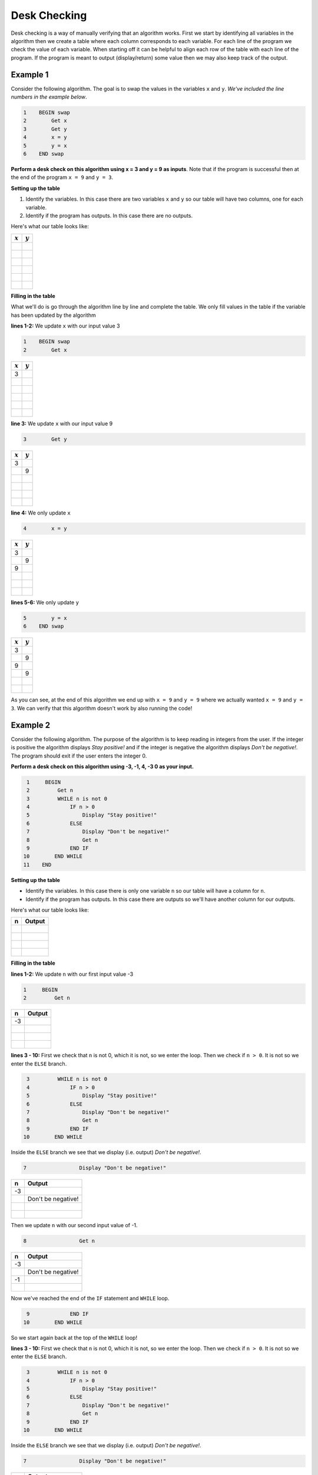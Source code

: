 Desk Checking
=============

Desk checking is a way of manually verifying that an algorithm works. First we
start by identifying all variables in the algorithm then we create a table
where each column corresponds to each variable. For each line of the program we
check the value of each variable. When starting off it can be helpful to align
each row of the table with each line of the program. If the program is meant to
output (display/return) some value then we may also keep track of the output.

Example 1
---------

Consider the following algorithm. The goal is to swap the values in the
variables ``x`` and ``y``. *We've included the line numbers in the example
below*.

.. code-block:: text

    1    BEGIN swap
    2        Get x
    3        Get y
    4        x = y
    5        y = x
    6    END swap

**Perform a desk check on this algorithm using x = 3 and y = 9 as inputs**.
Note that if the program is successful then at the end of the program ``x = 9``
and ``y = 3``.

**Setting up the table**

1. Identify the variables. In this case there are two variables ``x`` and ``y``
   so our table will have two columns, one for each variable.
2. Identify if the program has outputs. In this case there are no outputs.

Here's what our table looks like:

.. list-table::
    :header-rows: 1

    - - :math:`x`
      - :math:`y`
    - - |
      - |
    - - |
      - |
    - - |
      - |
    - - |
      - |
    - - |
      - |
    - - |
      - |

**Filling in the table**

What we'll do is go through the algorithm line by line and complete the table.
We only fill values in the table if the variable has been updated by the
algorithm

**lines 1-2:** We update ``x`` with our input value 3

.. code-block:: text

    1    BEGIN swap
    2        Get x

.. list-table::
    :header-rows: 1

    - - :math:`x`
      - :math:`y`
    - - 3
      - |
    - - |
      - |
    - - |
      - |
    - - |
      - |
    - - |
      - |
    - - |
      - |

**line 3:** We update ``x`` with our input value 9

.. code-block:: text

    3        Get y

.. list-table::
    :header-rows: 1

    - - :math:`x`
      - :math:`y`
    - - 3
      - |
    - - |
      - 9
    - - |
      - |
    - - |
      - |
    - - |
      - |
    - - |
      - |

**line 4:** We only update ``x``

.. code-block:: text

    4        x = y

.. list-table::
    :header-rows: 1

    - - :math:`x`
      - :math:`y`
    - - 3
      - |
    - - |
      - 9
    - - 9
      - |
    - - |
      - |
    - - |
      - |
    - - |
      - |

**lines 5-6:** We only update ``y``

.. code-block:: text

    5        y = x
    6    END swap

.. list-table::
    :header-rows: 1

    - - :math:`x`
      - :math:`y`
    - - 3
      - |
    - - |
      - 9
    - - 9
      - |
    - - |
      - 9
    - - |
      - |
    - - |
      - |

As you can see, at the end of this algorithm we end up with ``x = 9`` and ``y =
9`` where we actually wanted ``x = 9`` and ``y = 3``. We can verify that this
algorithm doesn't work by also running the code!

.. exec_code::
    :language: python

    x = 3
    y = 9
    x = y
    y = x
    print(x)
    print(y)

Example 2
---------

Consider the following algorithm. The purpose of the algorithm is to keep
reading in integers from the user. If the integer is positive the algorithm
displays *Stay positive!* and if the integer is negative the algorithm displays
*Don't be negative!*. The program should exit if the user enters the integer 0.

**Perform a desk check on this algorithm using -3, -1, 4, -3 0 as your input.**

.. code-block:: text

     1     BEGIN
     2         Get n
     3         WHILE n is not 0
     4             IF n > 0
     5                 Display "Stay positive!"
     6             ELSE
     7                 Display "Don't be negative!"
     8                 Get n
     9             END IF
    10        END WHILE
    11    END

**Setting up the table**

- Identify the variables. In this case there is only one variable ``n`` so our
  table will have a column for ``n``.
- Identify if the program has outputs. In this case there are outputs so we'll
  have another column for our outputs.

Here's what our table looks like:

.. list-table::
    :header-rows: 1

    - - n
      - Output
    - - |
      - |
    - - |
      - |
    - - |
      - |
    - - |
      - |

**Filling in the table**

**lines 1-2:** We update ``n`` with our first input value -3

.. code-block:: text

    1     BEGIN
    2         Get n

.. list-table::
    :header-rows: 1

    - - n
      - Output
    - - -3
      - |
    - - |
      - |
    - - |
      - |
    - - |
      - |

**lines 3 - 10:** First we check that ``n`` is not 0, which it is not, so we
enter the loop. Then we check if ``n > 0``. It is not so we enter the ``ELSE``
branch.

.. code-block:: text

     3         WHILE n is not 0
     4             IF n > 0
     5                 Display "Stay positive!"
     6             ELSE
     7                 Display "Don't be negative!"
     8                 Get n
     9             END IF
    10        END WHILE

Inside the ``ELSE`` branch we see that we display (i.e. output) *Don't be
negative!*.

.. code-block:: text

    7                 Display "Don't be negative!"

.. list-table::
    :header-rows: 1

    - - n
      - Output
    - - -3
      - |
    - - |
      - Don't be negative!
    - - |
      - |
    - - |
      - |

Then we update ``n`` with our second input value of -1.

.. code-block:: text

    8                 Get n

.. list-table::
    :header-rows: 1

    - - n
      - Output
    - - -3
      - |
    - - |
      - Don't be negative!
    - - -1
      - |
    - - |
      - |

Now we've reached the end of the ``IF`` statement and ``WHILE`` loop.

.. code-block:: text

     9             END IF
    10        END WHILE

So we start again back at the top of the ``WHILE`` loop!

**lines 3 - 10:** First we check that ``n`` is not 0, which it is not, so we
enter the loop. Then we check if ``n > 0``. It is not so we enter the ``ELSE``
branch.

.. code-block:: text

     3         WHILE n is not 0
     4             IF n > 0
     5                 Display "Stay positive!"
     6             ELSE
     7                 Display "Don't be negative!"
     8                 Get n
     9             END IF
    10        END WHILE

Inside the ``ELSE`` branch we see that we display (i.e. output) *Don't be
negative!*.

.. code-block:: text

    7                 Display "Don't be negative!"

.. list-table::
    :header-rows: 1

    - - n
      - Output
    - - -3
      - |
    - - |
      - Don't be negative!
    - - -1
      - |
    - - |
      - Don't be negative!

Then we update ``n`` with our second input value of 4.

.. code-block:: text

    8                 Get n

.. list-table::
    :header-rows: 1

    - - n
      - Output
    - - -3
      - |
    - - |
      - Don't be negative!
    - - -1
      - |
    - - |
      - Don't be negative!
    - - 4
      - |

Again we've reached the end of the ``IF`` statement and ``WHILE`` loop.

.. code-block:: text

    9             END IF
    10        END WHILE

So we start again back at the top of the WHILE loop!

**lines 3 - 10:** First we check that ``n`` is not 0, which it is not, so we
enter the loop. Then we check if ``n > 0``. This time it is, so we enter the
``IF`` branch.

.. code-block:: text

     3         WHILE n is not 0
     4             IF n > 0
     5                 Display "Stay positive!"
     6             ELSE
     7                 Display "Don't be negative!"
     8                 Get n
     9             END IF
    10        END WHILE

Inside the ``IF`` branch we see that we display (i.e. output) *Stay positive!*.

.. code-block:: text

    5                 Display "Stay positive!"

.. list-table::
    :header-rows: 1

    - - n
      - Output
    - - -3
      - |
    - - |
      - Don't be negative!
    - - -1
      - |
    - - |
      - Don't be negative!
    - - 4
      - |
    - - |
      - Stay positive!

Again we've now reached the end of the ``IF`` statement and ``WHILE`` loop.

.. code-block:: text

    6             ELSE
    7                 Display "Don't be negative!"
    8                 Get n
    9             END IF
    10        END WHILE

So we start again back at the top of the ``WHILE`` loop!

**lines 3 - 10:** First we check that ``n`` is not 0, which it is not, so we
enter the loop. Then we check if ``n > 0``. This time it is, so we enter the
``IF`` branch.

.. code-block:: text

     3         WHILE n is not 0
     4             IF n > 0
     5                 Display "Stay positive!"
     6             ELSE
     7                 Display "Don't be negative!"
     8                 Get n
     9             END IF
    10        END WHILE

Inside the ``IF`` branch we see that we display (i.e. output) *Stay positive!*.

.. code-block:: text

    5                 Display "Stay positive!"

.. list-table::
    :header-rows: 1

    - - n
      - Output
    - - -3
      - |
    - - |
      - Don't be negative!
    - - -1
      - |
    - - |
      - Don't be negative!
    - - 4
      - |
    - - |
      - Stay positive!
    - - |
      - Stay positive!

Again we've now reached the end of the ``IF`` statement and ``WHILE`` loop.

But hang on... We haven't updated ``n``. This program is going to keep
displaying *Stay positive!*. Our table will look like this:

.. list-table::
    :header-rows: 1

    - - n
      - Output
    - - -3
      - |
    - - |
      - Don't be negative!
    - - -1
      - |
    - - |
      - Don't be negative!
    - - 4
      - |
    - - |
      - Stay positive!
    - - |
      - Stay positive!
    - - |
      - Stay positive!
    - - |
      - Stay positive!
    - - |
      - :math:`\vdots`

We've entered into an infinite loop!
